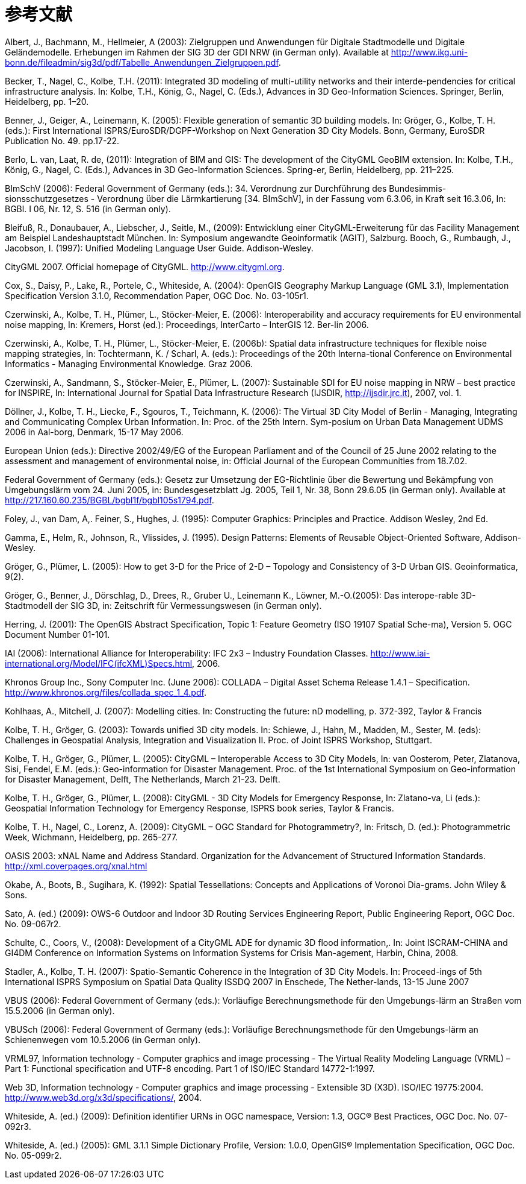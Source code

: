 [appendix]
:appendix-caption: Annex
= 参考文献

Albert, J., Bachmann, M., Hellmeier, A (2003): Zielgruppen und Anwendungen für 
Digitale Stadtmodelle und Digitale Geländemodelle. Erhebungen im Rahmen der SIG 3D der GDI NRW (in German only). Available at http://www.ikg.uni-bonn.de/fileadmin/sig3d/pdf/Tabelle_Anwendungen_Zielgruppen.pdf.

Becker, T., Nagel, C., Kolbe, T.H. (2011): Integrated 3D modeling of multi-utility networks and their interde-pendencies for critical infrastructure analysis. In: Kolbe, T.H., König, G., Nagel, C. (Eds.), Advances in 3D Geo-Information Sciences. Springer, Berlin, Heidelberg, pp. 1–20.

Benner, J., Geiger, A., Leinemann, K. (2005): Flexible generation of semantic 3D building models. In: Gröger, G., Kolbe, T. H. (eds.): First International ISPRS/EuroSDR/DGPF-Workshop on Next Generation 3D City Models. Bonn, Germany, EuroSDR Publication No. 49. pp.17-22.

Berlo, L. van, Laat, R. de, (2011): Integration of BIM and GIS: The development of the CityGML GeoBIM extension. In: Kolbe, T.H., König, G., Nagel, C. (Eds.), Advances in 3D Geo-Information Sciences. Spring-er, Berlin, Heidelberg, pp. 211–225.

BImSchV (2006): Federal Government of Germany (eds.): 34. Verordnung zur Durchführung des Bundesimmis-sionsschutzgesetzes - Verordnung über die Lärmkartierung [34. BImSchV], in der Fassung vom 6.3.06, in Kraft seit 16.3.06, In: BGBl. I 06, Nr. 12, S. 516 (in German only).

Bleifuß, R., Donaubauer, A., Liebscher, J., Seitle, M., (2009): Entwicklung einer CityGML-Erweiterung für das Facility Management am Beispiel Landeshauptstadt München. In: Symposium angewandte Geoinformatik (AGIT), Salzburg.
Booch, G., Rumbaugh, J., Jacobson, I. (1997): Unified Modeling Language User Guide. Addison-Wesley.

CityGML 2007. Official homepage of CityGML. http://www.citygml.org.

Cox, S., Daisy, P., Lake, R., Portele, C., Whiteside, A. (2004): OpenGIS Geography Markup Language (GML 3.1), Implementation Specification Version 3.1.0, Recommendation Paper, OGC Doc. No. 03-105r1.

Czerwinski, A., Kolbe, T. H., Plümer, L., Stöcker-Meier, E. (2006): Interoperability and accuracy requirements for EU environmental noise mapping, In: Kremers, Horst (ed.): Proceedings, InterCarto – InterGIS 12. Ber-lin 2006.

Czerwinski, A., Kolbe, T. H., Plümer, L., Stöcker-Meier, E. (2006b): Spatial data infrastructure techniques for flexible noise mapping strategies, In: Tochtermann, K. / Scharl, A. (eds.): Proceedings of the 20th Interna-tional Conference on Environmental Informatics - Managing Environmental Knowledge. Graz 2006.

Czerwinski, A., Sandmann, S., Stöcker-Meier, E., Plümer, L. (2007): Sustainable SDI for EU noise mapping in NRW – best practice for INSPIRE, In: International Journal for Spatial Data Infrastructure Research (IJSDIR, http://ijsdir.jrc.it), 2007, vol. 1.

Döllner, J., Kolbe, T. H., Liecke, F., Sgouros, T., Teichmann, K. (2006): The Virtual 3D City Model of Berlin - Managing, Integrating and Communicating Complex Urban Information. In: Proc. of the 25th Intern. Sym-posium on Urban Data Management UDMS 2006 in Aal-borg, Denmark, 15-17 May 2006.

European Union (eds.): Directive 2002/49/EG of the European Parliament and of the Council of 25 June 2002 relating to the assessment and management of environmental noise, in: Official Journal of the European Communities from 18.7.02.

Federal Government of Germany (eds.): Gesetz zur Umsetzung der EG-Richtlinie über die Bewertung und Bekämpfung von Umgebungslärm vom 24. Juni 2005, in: Bundesgesetzblatt Jg. 2005, Teil 1, Nr. 38, Bonn 29.6.05 (in German only). Available at http://217.160.60.235/BGBL/bgbl1f/bgbl105s1794.pdf.

Foley, J., van Dam, A,. Feiner, S., Hughes, J. (1995): Computer Graphics: Principles and Practice. Addison Wesley, 2nd Ed.

Gamma, E., Helm, R., Johnson, R., Vlissides, J. (1995). Design Patterns: Elements of Reusable Object-Oriented Software, Addison-Wesley.

Gröger, G., Plümer, L. (2005): How to get 3-D for the Price of 2-D – Topology and Consistency of 3-D Urban GIS. Geoinformatica, 9(2).

Gröger, G., Benner, J., Dörschlag, D., Drees, R., Gruber U., Leinemann K., Löwner, M.-O.(2005): Das interope-rable 3D-Stadtmodell der SIG 3D, in: Zeitschrift für Vermessungswesen (in German only).

Herring, J. (2001): The OpenGIS Abstract Specification, Topic 1: Feature Geometry (ISO 19107 Spatial Sche-ma), Version 5. OGC Document Number 01-101.

IAI (2006): International Alliance for Interoperability: IFC 2x3 – Industry Foundation Classes. http://www.iai-international.org/Model/IFC(ifcXML)Specs.html, 2006.

Khronos Group Inc., Sony Computer Inc. (June 2006): COLLADA – Digital Asset Schema Release 1.4.1 – Specification. http://www.khronos.org/files/collada_spec_1_4.pdf.

Kohlhaas, A., Mitchell, J. (2007): Modelling cities. In: Constructing the future: nD modelling, p. 372-392, Taylor & Francis

Kolbe, T. H., Gröger, G. (2003): Towards unified 3D city models. In: Schiewe, J., Hahn, M., Madden, M., Sester, M. (eds): Challenges in Geospatial Analysis, Integration and Visualization II. Proc. of Joint ISPRS Workshop, Stuttgart.

Kolbe, T. H., Gröger, G., Plümer, L. (2005): CityGML – Interoperable Access to 3D City Models, In: van Oosterom, Peter, Zlatanova, Sisi, Fendel, E.M. (eds.): Geo-information for Disaster Management. Proc. of the 1st International Symposium on Geo-information for Disaster Management, Delft, The Netherlands, March 21-23. Delft.

Kolbe, T. H., Gröger, G., Plümer, L. (2008): CityGML - 3D City Models for Emergency Response, In: Zlatano-va, Li (eds.): Geospatial Information Technology for Emergency Response, ISPRS book series, Taylor & Francis.

Kolbe, T. H., Nagel, C., Lorenz, A. (2009): CityGML – OGC Standard for Photogrammetry?, In: Fritsch, D. (ed.): Photogrammetric Week, Wichmann, Heidelberg, pp. 265-277.

OASIS 2003: xNAL Name and Address Standard. Organization for the Advancement of Structured Information Standards. http://xml.coverpages.org/xnal.html

Okabe, A., Boots, B., Sugihara, K. (1992): Spatial Tessellations: Concepts and Applications of Voronoi Dia-grams. John Wiley & Sons.

Sato, A. (ed.) (2009): OWS-6 Outdoor and Indoor 3D Routing Services Engineering Report, Public Engineering Report, OGC Doc. No. 09-067r2.

Schulte, C., Coors, V., (2008): Development of a CityGML ADE for dynamic 3D flood information,. In: Joint ISCRAM-CHINA and GI4DM Conference on Information Systems on Information Systems for Crisis Man-agement, Harbin, China, 2008.

Stadler, A., Kolbe, T. H. (2007): Spatio-Semantic Coherence in the Integration of 3D City Models. In: Proceed-ings of 5th International ISPRS Symposium on Spatial Data Quality ISSDQ 2007 in Enschede, The Nether-lands, 13-15 June 2007

VBUS (2006): Federal Government of Germany (eds.): Vorläufige Berechnungsmethode für den Umgebungs-lärm an Straßen vom 15.5.2006 (in German only).

VBUSch (2006): Federal Government of Germany (eds.): Vorläufige Berechnungsmethode für den Umgebungs-lärm an Schienenwegen vom 10.5.2006 (in German only).

VRML97, Information technology - Computer graphics and image processing - The Virtual Reality Modeling Language (VRML) – Part 1: Functional specification and UTF-8 encoding. Part 1 of ISO/IEC Standard 14772-1:1997.

Web 3D, Information technology - Computer graphics and image processing - Extensible 3D (X3D). ISO/IEC 19775:2004. http://www.web3d.org/x3d/specifications/, 2004.

Whiteside, A. (ed.) (2009): Definition identifier URNs in OGC namespace, Version: 1.3, OGC® Best Practices, OGC Doc. No. 07-092r3.

Whiteside, A. (ed.) (2005): GML 3.1.1 Simple Dictionary Profile, Version: 1.0.0, OpenGIS® Implementation Specification, OGC Doc. No. 05-099r2.


